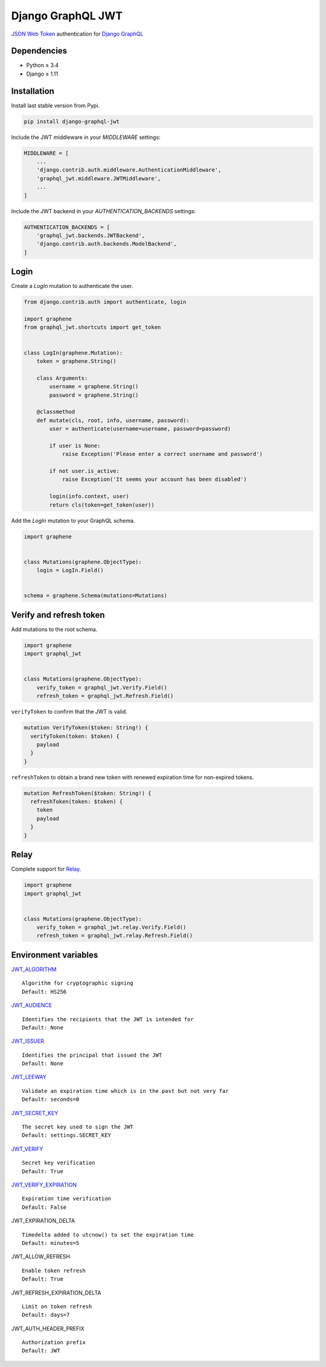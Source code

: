 Django GraphQL JWT
==================

|Pypi| |Wheel| |Build Status| |Codecov| |Code Climate|


`JSON Web Token`_ authentication for `Django GraphQL`_

.. _JSON Web Token: https://jwt.io/
.. _Django GraphQL: https://github.com/graphql-python/graphene-django


Dependencies
------------

* Python ≥ 3.4
* Django ≥ 1.11


Installation
------------

Install last stable version from Pypi.

.. code:: sh

    pip install django-graphql-jwt


Include the JWT middleware in your *MIDDLEWARE* settings:

.. code:: python

    MIDDLEWARE = [
        ...
        'django.contrib.auth.middleware.AuthenticationMiddleware',
        'graphql_jwt.middleware.JWTMiddleware',
        ...
    ]

Include the JWT backend in your *AUTHENTICATION_BACKENDS* settings:

.. code:: python

    AUTHENTICATION_BACKENDS = [
        'graphql_jwt.backends.JWTBackend',
        'django.contrib.auth.backends.ModelBackend',
    ]


Login
-----

Create a *LogIn* mutation to authenticate the user.

.. code:: python

    from django.contrib.auth import authenticate, login

    import graphene
    from graphql_jwt.shortcuts import get_token


    class LogIn(graphene.Mutation):
        token = graphene.String()

        class Arguments:
            username = graphene.String()
            password = graphene.String()

        @classmethod
        def mutate(cls, root, info, username, password):
            user = authenticate(username=username, password=password)

            if user is None:
                raise Exception('Please enter a correct username and password')

            if not user.is_active:
                raise Exception('It seems your account has been disabled')

            login(info.context, user)
            return cls(token=get_token(user))


Add the *LogIn* mutation to your GraphQL schema.

.. code:: python

    import graphene


    class Mutations(graphene.ObjectType):
        login = LogIn.Field()


    schema = graphene.Schema(mutations=Mutations)


Verify and refresh token
------------------------

Add mutations to the root schema.

.. code:: python

    import graphene
    import graphql_jwt


    class Mutations(graphene.ObjectType):
        verify_token = graphql_jwt.Verify.Field()
        refresh_token = graphql_jwt.Refresh.Field()


``verifyToken`` to confirm that the JWT is valid.

.. code::

    mutation VerifyToken($token: String!) {
      verifyToken(token: $token) {
        payload
      }
    }


``refreshToken`` to obtain a brand new token with renewed expiration time for non-expired tokens.

.. code::

    mutation RefreshToken($token: String!) {
      refreshToken(token: $token) {
        token
        payload
      }
    }


Relay
-----

Complete support for `Relay`_.

.. _Relay: https://facebook.github.io/relay/

.. code:: python

    import graphene
    import graphql_jwt


    class Mutations(graphene.ObjectType):
        verify_token = graphql_jwt.relay.Verify.Field()
        refresh_token = graphql_jwt.relay.Refresh.Field()


Environment variables
---------------------

`JWT_ALGORITHM`_

::

    Algorithm for cryptographic signing
    Default: HS256 

`JWT_AUDIENCE`_

::

    Identifies the recipients that the JWT is intended for
    Default: None

`JWT_ISSUER`_

::

    Identifies the principal that issued the JWT
    Default: None

`JWT_LEEWAY`_

::

    Validate an expiration time which is in the past but not very far
    Default: seconds=0

`JWT_SECRET_KEY`_

::

    The secret key used to sign the JWT
    Default: settings.SECRET_KEY

`JWT_VERIFY`_

::

    Secret key verification
    Default: True

`JWT_VERIFY_EXPIRATION`_

::

    Expiration time verification
    Default: False

JWT_EXPIRATION_DELTA

::

    Timedelta added to utcnow() to set the expiration time
    Default: minutes=5

JWT_ALLOW_REFRESH

::

    Enable token refresh
    Default: True

JWT_REFRESH_EXPIRATION_DELTA

::

    Limit on token refresh
    Default: days=7

JWT_AUTH_HEADER_PREFIX

::

    Authorization prefix
    Default: JWT


.. _JWT_ALGORITHM: https://pyjwt.readthedocs.io/en/latest/algorithms.html
.. _JWT_AUDIENCE: http://pyjwt.readthedocs.io/en/latest/usage.html#audience-claim-aud
.. _JWT_ISSUER: http://pyjwt.readthedocs.io/en/latest/usage.html#issuer-claim-iss
.. _JWT_LEEWAY: http://pyjwt.readthedocs.io/en/latest/usage.html?highlight=leeway#expiration-time-claim-exp
.. _JWT_SECRET_KEY: http://pyjwt.readthedocs.io/en/latest/algorithms.html?highlight=secret+key#asymmetric-public-key-algorithms
.. _JWT_VERIFY: http://pyjwt.readthedocs.io/en/latest/usage.html?highlight=verify#reading-the-claimset-without-validation
.. _JWT_VERIFY_EXPIRATION: http://pyjwt.readthedocs.io/en/latest/usage.html?highlight=verify_exp#expiration-time-claim-exp


.. |Pypi| image:: https://img.shields.io/pypi/v/django-graphql-jwt.svg
   :target: https://pypi.python.org/pypi/django-graphql-jwt

.. |Wheel| image:: https://img.shields.io/pypi/wheel/django-graphql-jwt.svg
   :target: https://pypi.python.org/pypi/django-graphql-jwt

.. |Build Status| image:: https://travis-ci.org/flavors/django-graphql-jwt.svg?branch=master
   :target: https://travis-ci.org/flavors/django-graphql-jwt

.. |Codecov| image:: https://img.shields.io/codecov/c/github/flavors/django-graphql-jwt.svg
   :target: https://codecov.io/gh/flavors/django-graphql-jwt

.. |Code Climate| image:: https://api.codeclimate.com/v1/badges/7ca6c7ced3df021b7915/maintainability
   :target: https://codeclimate.com/github/flavors/django-graphql-jwt



